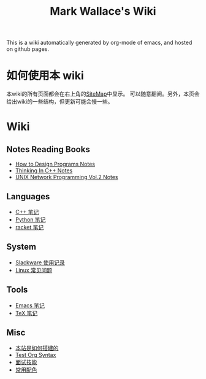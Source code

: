 #+TITLE: Mark Wallace's Wiki
This is a wiki automatically generated by org-mode of emacs, and
hosted on github pages.

* 如何使用本 wiki
  本wiki的所有页面都会在右上角的[[file:sitemap.org][SiteMap]]中显示。
  可以随意翻阅。另外，本页会给出wiki的一些结构，但更新可能会慢一些。

* Wiki

** Notes Reading Books
   + [[file:htdp.org][How to Design Programs Notes]]
   + [[file:Thinking_In_Cpp.org][Thinking In C++ Notes]]
   + [[file:Unix_Network_Programming_v2.org][UNIX Network Programming Vol.2 Notes]]
     
** Languages
   + [[file:C%2B%2B_Notes.org][C++ 笔记]]
   + [[file:python_notes.org][Python 笔记]]
   + [[file:racket_notes.org][racket 笔记]]
     
** System
   + [[file:slackware_notes.org][Slackware 使用记录]]
   + [[file:linux_notes.org][Linux 常见问题]]
** Tools
   + [[file:emacs_notes.org][Emacs 笔记]]
   + [[file:tex_notes.org][TeX 笔记]]

** Misc
   + [[file:how_wiki_is_built.org][本站是如何搭建的]]
   + [[file:test_org.org][Test Org Syntax]]
   + [[file:interview.org][面试技能]]
   + [[file:color_schemes.org][常用配色]]
   
